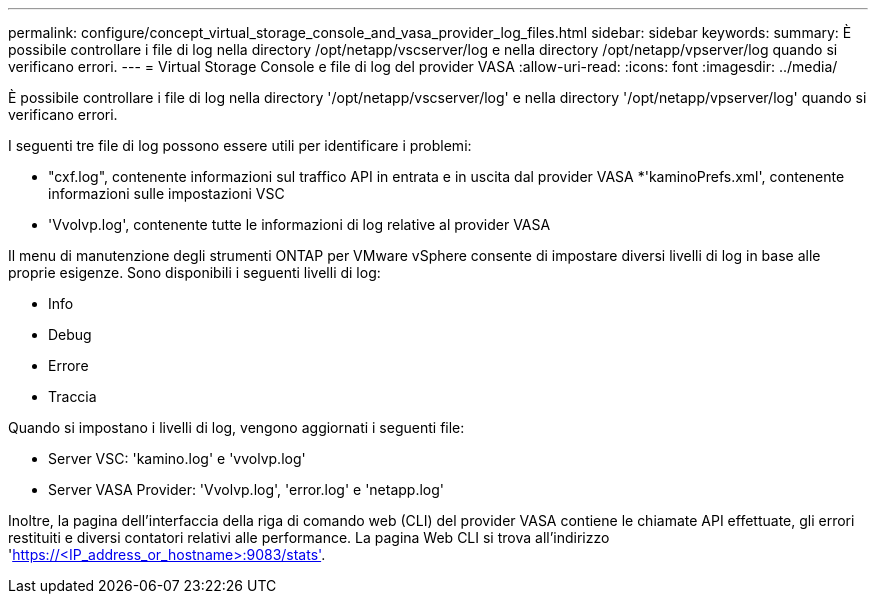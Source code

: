 ---
permalink: configure/concept_virtual_storage_console_and_vasa_provider_log_files.html 
sidebar: sidebar 
keywords:  
summary: È possibile controllare i file di log nella directory /opt/netapp/vscserver/log e nella directory /opt/netapp/vpserver/log quando si verificano errori. 
---
= Virtual Storage Console e file di log del provider VASA
:allow-uri-read: 
:icons: font
:imagesdir: ../media/


[role="lead"]
È possibile controllare i file di log nella directory '/opt/netapp/vscserver/log' e nella directory '/opt/netapp/vpserver/log' quando si verificano errori.

I seguenti tre file di log possono essere utili per identificare i problemi:

* "cxf.log", contenente informazioni sul traffico API in entrata e in uscita dal provider VASA
*'kaminoPrefs.xml', contenente informazioni sulle impostazioni VSC
* 'Vvolvp.log', contenente tutte le informazioni di log relative al provider VASA


Il menu di manutenzione degli strumenti ONTAP per VMware vSphere consente di impostare diversi livelli di log in base alle proprie esigenze. Sono disponibili i seguenti livelli di log:

* Info
* Debug
* Errore
* Traccia


Quando si impostano i livelli di log, vengono aggiornati i seguenti file:

* Server VSC: 'kamino.log' e 'vvolvp.log'
* Server VASA Provider: 'Vvolvp.log', 'error.log' e 'netapp.log'


Inoltre, la pagina dell'interfaccia della riga di comando web (CLI) del provider VASA contiene le chiamate API effettuate, gli errori restituiti e diversi contatori relativi alle performance. La pagina Web CLI si trova all'indirizzo 'https://<IP_address_or_hostname>:9083/stats'[].
